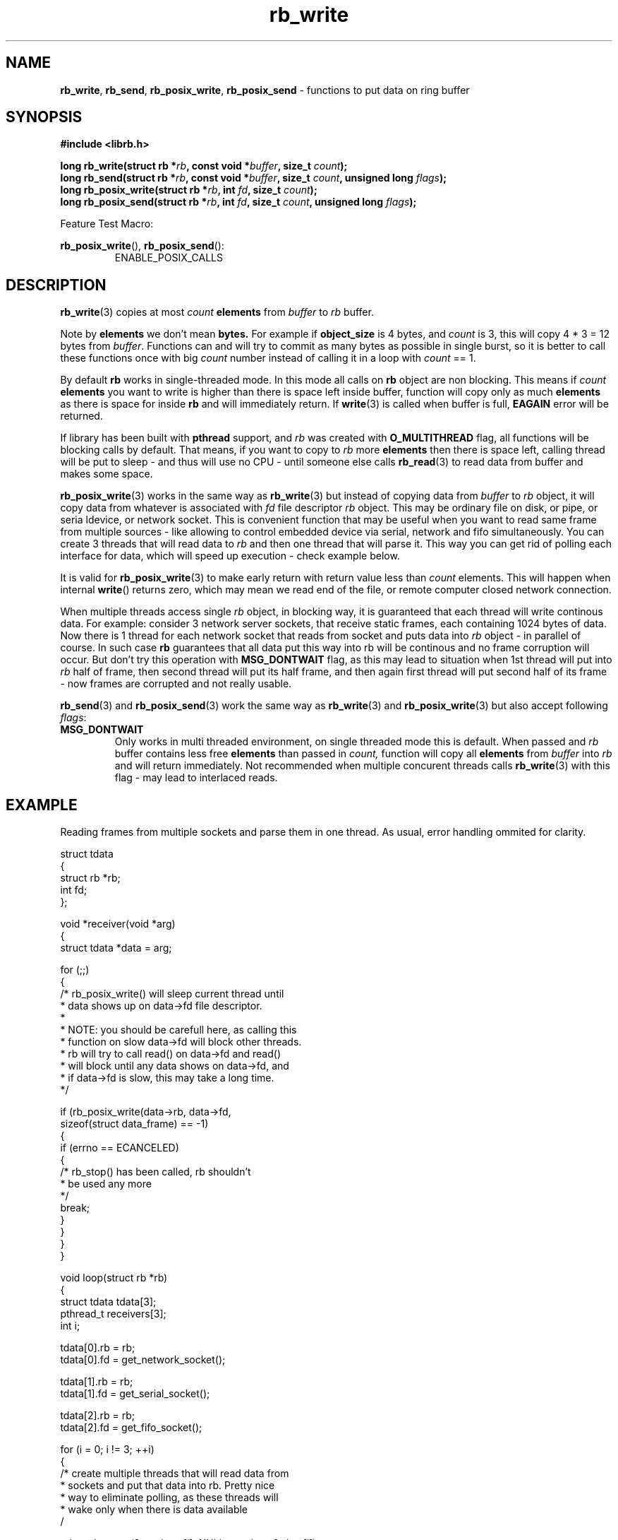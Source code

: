 .TH "rb_write" "3" " 9 February 2018 (v1.0.0)" "bofc.pl"
.SH NAME
.PP
.BR rb_write ,
.BR rb_send ,
.BR rb_posix_write ,
.B rb_posix_send
- functions to put data on ring buffer
.SH SYNOPSIS
.PP
.BI "#include <librb.h>"
.PP
.BI "long rb_write(struct rb *" rb ", const void *" buffer ", \
size_t " count ");"
.br
.BI "long rb_send(struct rb *" rb ", const void *" buffer ", \
size_t " count ", unsigned long " flags ");"
.br
.BI "long rb_posix_write(struct rb *" rb ", int " fd ", \
size_t " count ");"
.br
.BI "long rb_posix_send(struct rb *" rb ", int " fd ", \
size_t " count ", unsigned long " flags ");"
.PP
Feature Test Macro:
.PP
.BR rb_posix_write (),
.BR rb_posix_send ():
.RS
ENABLE_POSIX_CALLS
.RE
.SH DESCRIPTION
.PP
.BR rb_write (3)
copies at most
.I count
.B elements
from
.I buffer
to
.I rb
buffer.
.PP
Note by
.B elements
we don't mean
.BR bytes.
For example if
.B object_size
is 4 bytes, and
.I count
is 3, this will copy 4 * 3 = 12 bytes from
.IR buffer .
Functions can and will try to commit as many bytes as possible in single burst,
so it is better to call these functions once with big
.I count
number instead of calling it in a loop with
.I count
== 1.
.PP
By default
.B rb
works in single-threaded mode.
In this mode all calls on
.B rb
object are non blocking.
This means if
.I count
.B elements
you want to write is higher than there is space left inside buffer, function
will copy only as much
.B elements
as there is space for inside
.B rb
and will immediately return.
If
.BR write (3)
is called when buffer is full,
.B EAGAIN
error will be returned.
.PP
If library has been built with
.B pthread
support, and
.I rb
was created with
.B O_MULTITHREAD
flag, all functions will be blocking calls by default.
That means, if you want to copy to
.I rb
more
.B elements
then there is space left, calling thread will be put to sleep - and thus will
use no CPU - until someone else calls
.BR rb_read (3)
to read data from buffer and makes some space.
.PP
.BR rb_posix_write (3)
works in the same way as
.BR rb_write (3)
but instead of copying data from
.I buffer
to
.I rb
object, it will copy data from whatever is associated with
.I fd
file descriptor
.I rb
object.
This may be ordinary file on disk, or pipe, or seria ldevice, or network socket.
This is convenient function that may be useful when you want to read same frame
from multiple sources - like allowing to control embedded device via serial,
network and fifo simultaneously.
You can create 3 threads that will read data
to
.I rb
and then one thread that will parse it.
This way you can get rid of polling each interface for data, which will speed
up execution - check example below.
.PP
It is valid for
.BR rb_posix_write (3)
to make early return with return value less than
.I count
elements.
This will happen when internal
.BR write ()
returns zero, which may mean we read end of the file, or remote computer closed
network connection.
.PP
When multiple threads access single
.I rb
object, in blocking way, it is guaranteed that each thread will write continous
data.
For example: consider 3 network server sockets, that receive static frames, each
containing 1024 bytes of data.
Now there is 1 thread for each network socket that reads from socket and puts
data into
.I rb
object - in parallel of course.
In such case
.B rb
guarantees that all data put this way into rb will be continous and no frame
corruption will occur.
But don't try this operation with
.B MSG_DONTWAIT
flag, as this may lead to situation when 1st thread will put into
.I rb
half of frame, then second thread will put its half frame, and then again
first thread will put second half of its frame - now frames are corrupted and
not really usable.
.PP
.BR rb_send (3)
and
.BR rb_posix_send (3)
work the same way as
.BR rb_write (3)
and
.BR rb_posix_write (3)
but also accept following
.IR flags :
.TP
.B MSG_DONTWAIT
Only works in multi threaded environment, on single threaded mode this is
default.
When passed and
.I rb
buffer contains less free
.B elements
than passed in
.IR count,
function will copy all
.B elements
from
.I buffer
into
.I rb
and will return immediately.
Not recommended when multiple concurent threads calls
.BR rb_write (3)
with this flag - may lead to interlaced reads.
.SH EXAMPLE
.PP
Reading frames from multiple sockets and parse them in one thread.
As usual, error handling ommited for clarity.
.EX
.PP
    struct tdata
    {
        struct rb *rb;
        int fd;
    };

    void *receiver(void *arg)
    {
        struct tdata *data = arg;

        for (;;)
        {
            /* rb_posix_write() will sleep current thread until
             * data shows up on data->fd file descriptor.
             *
             * NOTE: you should be carefull here, as calling this
             * function on slow data->fd will block other threads.
             * rb will try to call read() on data->fd and read()
             * will block until any data shows on data->fd, and
             * if data->fd is slow, this may take a long time.
             */

            if (rb_posix_write(data->rb, data->fd,
                    sizeof(struct data_frame) == -1)
            {
                if (errno == ECANCELED)
                {
                    /* rb_stop() has been called, rb shouldn't
                     * be used any more
                     */
                    break;
                }
            }
        }
    }

    void loop(struct rb *rb)
    {
        struct tdata tdata[3];
        pthread_t receivers[3];
        int i;

        tdata[0].rb = rb;
        tdata[0].fd = get_network_socket();

        tdata[1].rb = rb;
        tdata[1].fd = get_serial_socket();

        tdata[2].rb = rb;
        tdata[2].fd = get_fifo_socket();

        for (i = 0; i != 3; ++i)
        {
            /* create multiple threads that will read data from
             * sockets and put that data into rb. Pretty nice
             * way to eliminate polling, as these threads will
             * wake only when there is data available
             /

            pthread_create(&receivers[i], NULL, receiver, &tdata[i]);
        }

        for (;;)
        {
            /* receivers are started and will populate our rb with
             * frames over time, rb guarantees all frames here will
             * be valid (if they come valid from socket that is)
             */

            struct data_frame f;

            if (rb_read(rb, &f, sizeof(f)) == -1)
            {
                if (errno == ECANCELED)
                {
                    /* rb_stop() has been called, we shouldn't
                     * use rb object anymore
                     */

                    break;
                }
            }

            process_frame(&f);
        }

        for (i = 0; i != 3; ++i)
        {
            /* join all threads using rb object, so rb_destroy()
             * can be called safely
             */

            pthread_join(receivers[i], NULL);
        }
    }

.EE
.SH RETURN VALUES
.PP
On successfull write, function will return number of
.B elements
it stored in
.IR rb.
Returned value can be less than
.I count
if
.I rb
doesn't contain enough free space and function operates in non blocking mode.
In such case it is also ok for function to return 0 - meaning
.I rb
is full.
On errors function returns -1, in such case,
.I rb
buffer is left intact.
.SH ERRORS
.TP
.B EINVAL
Any of the passed pointers is NULL
.TP
.B EAGAIN
This error will be set, when
.I rb
is operating in non blocking mode, and there is no place in
.I rb
to write data from
.I buffer
immediately
.TP
.B ECANCELED
.BR rb_stop (3)
was called, and operation was cancelled, because
.I rb
object is abou to be destroyed.
You should not access
.I rb
object after you receive this error.
Otherwise you will probably get deadlock or application will crash.
Returned only if threads are enabled.
.TP
.B ENOSYS
Function is not implemented (was not compiled in).
.SH SEE ALSO
.PP
.BR rb_overview (7),
.BR rb_new (3),
.BR rb_init (3),
.BR rb_destroy (3),
.BR rb_cleanup (3),
.BR rb_discard (3),
.BR rb_stop (3),
.BR rb_stop_signal (3),
.BR rb_read (3),
.BR rb_recv (3),
.BR rb_posix_read (3),
.BR rb_posix_recv (3),
.BR rb_clear (3),
.BR rb_count (3),
.BR rb_space (3),
.BR rb_header_size (3),
.BR rb_array_size (3),
.BR rb_version (3)
